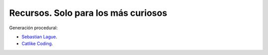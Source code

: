 Recursos. Solo para los más curiosos
=======================================

Generación procedural:

* `Sebastian Lague <https://youtube.com/playlist?list=PLFt_AvWsXl0eBW2EiBtl_sxmDtSgZBxB3>`__.
* `Catlike Coding <https://catlikecoding.com/unity/tutorials/noise-derivatives/>`__.
